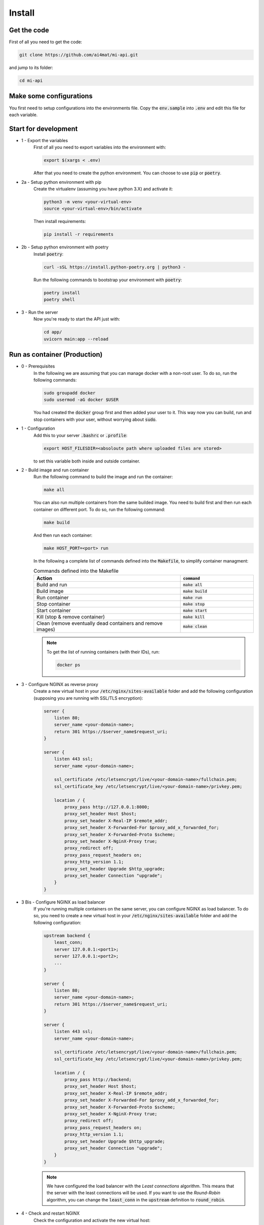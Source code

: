 Install
================

Get the code
------------


First of all you need to get the code:

.. code-block:: bash

    git clone https://github.com/ai4mat/mi-api.git

and jump to its folder:

.. code-block:: bash

    cd mi-api


Make some configurations
------------------------


You first need to setup configurations into the environments file. Copy the :code:`env.sample` into :code:`.env` and edit this file for each variable.

Start for development
---------------------


* 1 - Export the variables
    First of all you need to export variables into the environment with:

    .. code-block:: bash

        export $(xargs < .env)

    After that you need to create the python environment. You can choose to use :code:`pip` or :code:`poetry`.  


* 2a - Setup python environment with pip
    Create the virtualenv (assuming you have python 3.X) and activate it:

    .. code-block:: bash

        python3 -m venv <your-virtual-env>
        source <your-virtual-env>/bin/activate


    Then install requirements:

    .. code-block:: bash

        pip install -r requirements


* 2b - Setup python environment with poetry
    Install :code:`poetry`:

    .. code-block:: bash

        curl -sSL https://install.python-poetry.org | python3 -


    Run the following commands to bootstrap your environment with :code:`poetry`:

    .. code-block:: bash

        poetry install
        poetry shell


* 3 - Run the server
    Now you're ready to start the API just with:

    .. code-block:: bash

        cd app/
        uvicorn main:app --reload



Run as container (Production)
------------------------------

* 0 - Prerequisites
    In the following we are assuming that you can manage docker with a non-root user. To do so, run the following commands:

    .. code-block:: bash

        sudo groupadd docker
        sudo usermod -aG docker $USER


    You had created the :code:`docker` group first and then added your user to it. This way now you can build, run and stop containers with your user, without worrying about :code:`sudo`.

* 1 - Configuration
    Add this to your server :code:`.bashrc` or :code:`.profile`:

    .. code-block:: bash
        
        export HOST_FILESDIR=<absoloute path where uploaded files are stored>


    to set this variable both inside and outside container.

* 2 - Build image and run container
    Run the following command to build the image and run the container:

    .. code-block:: bash
        
        make all

    You can also run multiple containers from the same builded image. You need to build first and then run each container on different port. To do so, run the following command:

    .. code-block:: bash
        
        make build

    And then run each container:

    .. code-block:: bash

        make HOST_PORT=<port> run

    In the following a complete list of commands defined into the :code:`Makefile`, to simplify container managment:

    .. list-table:: Commands defined into the Makefile
        :widths: 50 25
        :header-rows: 1

        * - Action
          - :code:`command`
        * - Build and run 
          - :code:`make all` 
        * - Build image 
          - :code:`make build` 
        * -  Run container 
          - :code:`make run` 
        * - Stop container 
          - :code:`make stop` 
        * - Start container 
          - :code:`make start` 
        * - Kill (stop & remove container) 
          - :code:`make kill` 
        * - Clean (remove eventually dead containers and remove images)  
          - :code:`make clean` 


    .. note::
        To get the list of running containers (with their IDs), run:
        
        .. code-block:: bash

            docker ps

* 3 - Configure NGINX as reverse proxy
    Create a new virtual host in your :code:`/etc/nginx/sites-available` folder and add the following configuration (supposing you are running with SSL/TLS encryption):

    .. code-block:: bash

        server {
            listen 80;
            server_name <your-domain-name>;
            return 301 https://$server_name$request_uri;
        }

        server {
            listen 443 ssl;
            server_name <your-domain-name>;

            ssl_certificate /etc/letsencrypt/live/<your-domain-name>/fullchain.pem;
            ssl_certificate_key /etc/letsencrypt/live/<your-domain-name>/privkey.pem;
            
            location / {
                proxy_pass http://127.0.0.1:8000;
                proxy_set_header Host $host;
                proxy_set_header X-Real-IP $remote_addr;
                proxy_set_header X-Forwarded-For $proxy_add_x_forwarded_for;
                proxy_set_header X-Forwarded-Proto $scheme;
                proxy_set_header X-NginX-Proxy true;
                proxy_redirect off;
                proxy_pass_request_headers on;
                proxy_http_version 1.1;
                proxy_set_header Upgrade $http_upgrade;
                proxy_set_header Connection "upgrade";
            }
        }


* 3 Bis - Configure NGINX as load balancer
    If you're running multiple containers on the same server, you can configure NGINX as load balancer. To do so, you need to create a new virtual host in your :code:`/etc/nginx/sites-available` folder and add the following configuration:

    .. code-block:: bash

        upstream backend {
            least_conn;
            server 127.0.0.1:<port1>;
            server 127.0.0.1:<port2>;
            ...
        }

        server {
            listen 80;
            server_name <your-domain-name>;
            return 301 https://$server_name$request_uri;
        }

        server {
            listen 443 ssl;
            server_name <your-domain-name>;

            ssl_certificate /etc/letsencrypt/live/<your-domain-name>/fullchain.pem;
            ssl_certificate_key /etc/letsencrypt/live/<your-domain-name>/privkey.pem;

            location / {
                proxy_pass http://backend;
                proxy_set_header Host $host;
                proxy_set_header X-Real-IP $remote_addr;
                proxy_set_header X-Forwarded-For $proxy_add_x_forwarded_for;
                proxy_set_header X-Forwarded-Proto $scheme;
                proxy_set_header X-NginX-Proxy true;
                proxy_redirect off;
                proxy_pass_request_headers on;
                proxy_http_version 1.1;
                proxy_set_header Upgrade $http_upgrade;
                proxy_set_header Connection "upgrade";
            }
        }

    .. note::
        We have configured the load balancer with the *Least connections* algorithm. This means that the server with the least connections will be used. If you want to use the *Round-Robin* algorithm, you can change the :code:`least_conn` in the :code:`upstream` definition to :code:`round_robin`.

* 4 - Check and restart NGINX
    Check the configuration and activate the new virtual host:

    .. code-block:: bash

        sudo nginx -t

    If the check is ok, then create the symbolic link into the :code:`/etc/nginx/sites-enabled` folder:

    .. code-block:: bash
        
        ln -s /etc/nginx/sites-available/<your-vhost-name> /etc/nginx/sites-enabled/<your-vhost-name>


    Then reload the web server configuration:

    .. code-block:: bash

        sudo nginx -s reload


Check API
---------

* 1a - Check if the API is running locally
    To check if the API is running locally, run the following command:

    .. code-block:: bash

        curl -i http://localhost:8000

* 1b - Check if the API is running on the server (with SSL/TLS encryption)
    To check if the API is running on the server, run the following command:

    .. code-block:: bash

        curl -i https://<your-domain-name>

* 2 - Expected behavior
    If all is working properly, you'll get this output:

    .. code-block:: json

        {
        "request_method": "GET",
        "path_name": "",
        "message": "Reply from IEMAP API at <current time and date>"
        }
